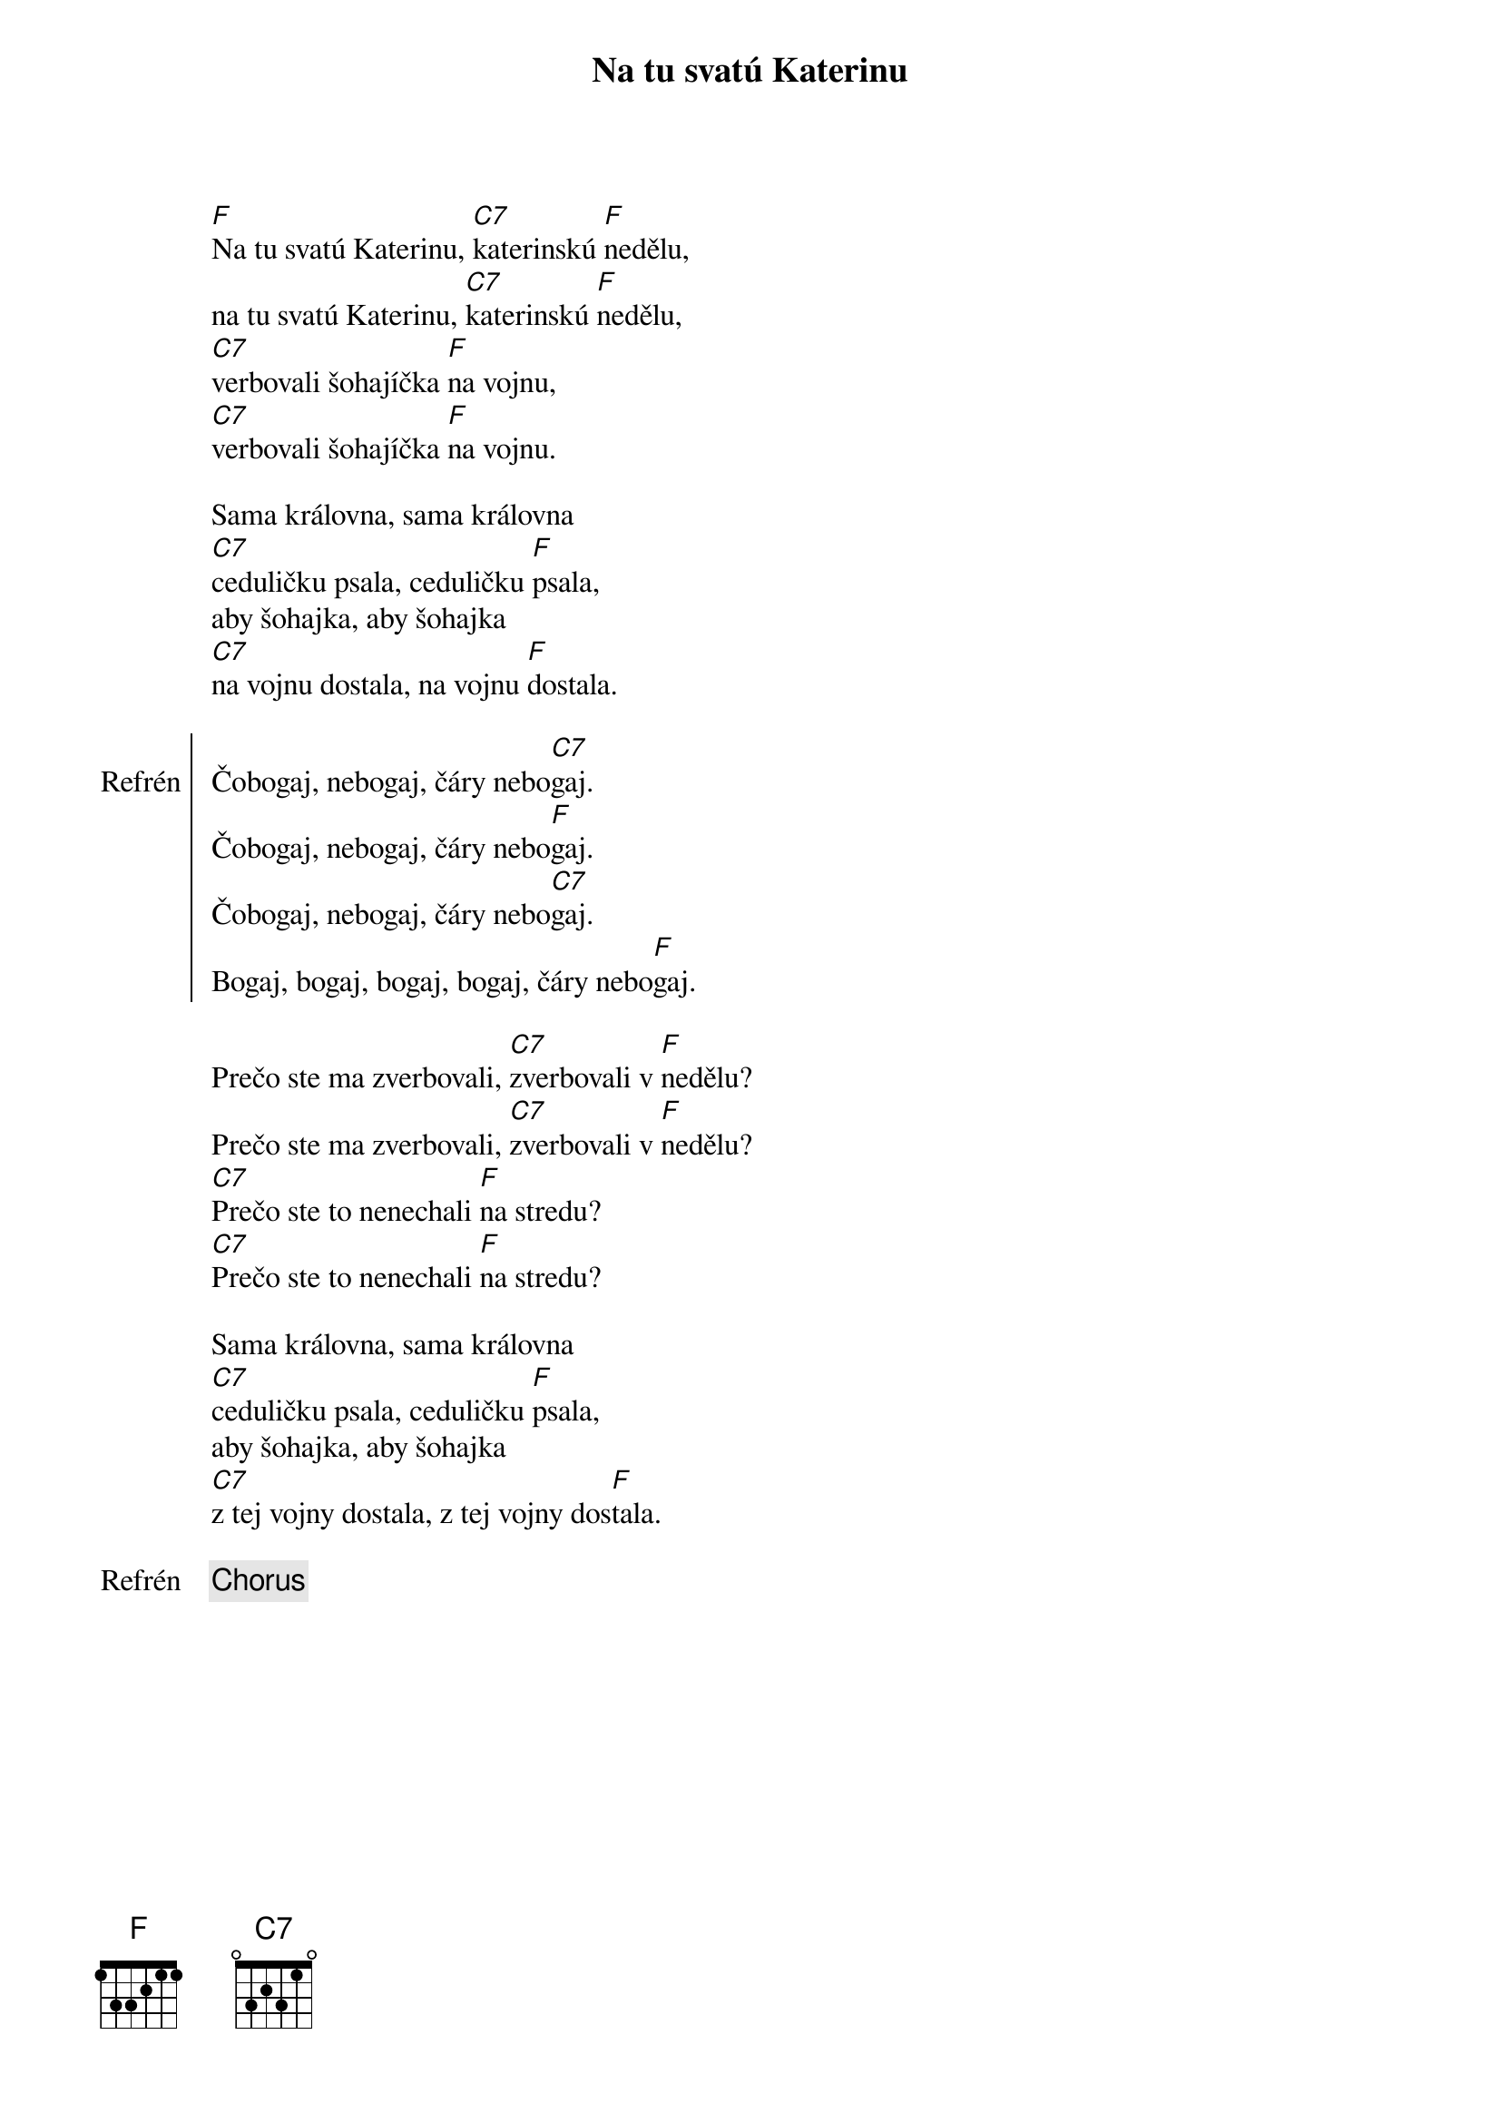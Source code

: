 {title: Na tu svatú Katerinu}
{composer: lidová}
{key: F}

[F]Na tu svatú Katerinu, [C7]katerinskú [F]nedělu,
na tu svatú Katerinu, [C7]katerinskú [F]nedělu,
[C7]verbovali šohajíčka [F]na vojnu,
[C7]verbovali šohajíčka [F]na vojnu.

Sama královna, sama královna
[C7]ceduličku psala, ceduličku [F]psala,
aby šohajka, aby šohajka
[C7]na vojnu dostala, na vojnu [F]dostala.

{soc:Refrén}
Čobogaj, nebogaj, čáry nebo[C7]gaj.
Čobogaj, nebogaj, čáry nebo[F]gaj.
Čobogaj, nebogaj, čáry nebo[C7]gaj.
Bogaj, bogaj, bogaj, bogaj, čáry nebo[F]gaj.
{eoc:}

Prečo ste ma zverbovali, [C7]zverbovali v [F]nedělu?
Prečo ste ma zverbovali, [C7]zverbovali v [F]nedělu?
[C7]Prečo ste to nenechali [F]na stredu?
[C7]Prečo ste to nenechali [F]na stredu?

Sama královna, sama královna
[C7]ceduličku psala, ceduličku [F]psala,
aby šohajka, aby šohajka
[C7]z tej vojny dostala, z tej vojny dos[F]tala.

{chorus}